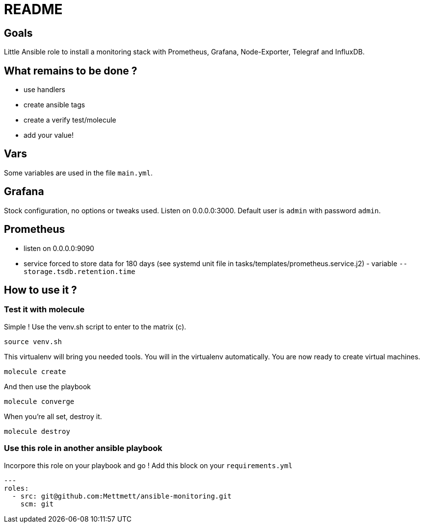 = README

== Goals

Little Ansible role to install a monitoring stack with Prometheus, Grafana, Node-Exporter, Telegraf and InfluxDB.

== What remains to be done ?

- use handlers
- create ansible tags
- create a verify test/molecule
- add your value!

== Vars

Some variables are used in the file `main.yml`.

== Grafana

Stock configuration, no options or tweaks used. Listen on 0.0.0.0:3000. Default user is `admin` with password `admin`.

== Prometheus

- listen on 0.0.0.0:9090
- service forced to store data for 180 days (see systemd unit file in tasks/templates/prometheus.service.j2) - variable `--storage.tsdb.retention.time`

== How to use it ?

=== Test it with molecule

Simple ! Use the venv.sh script to enter to the matrix (c).

```bash
source venv.sh
```

This virtualenv will bring you needed tools. You will in the virtualenv automatically. You are now ready to create virtual machines.

```bash
molecule create
```

And then use the playbook

```bash
molecule converge
```

When you're all set, destroy it.

```bash
molecule destroy
```

=== Use this role in another ansible playbook

Incorpore this role on your playbook and go ! Add this block on your `requirements.yml`

```bash
---
roles:
  - src: git@github.com:Mettmett/ansible-monitoring.git
    scm: git
```
